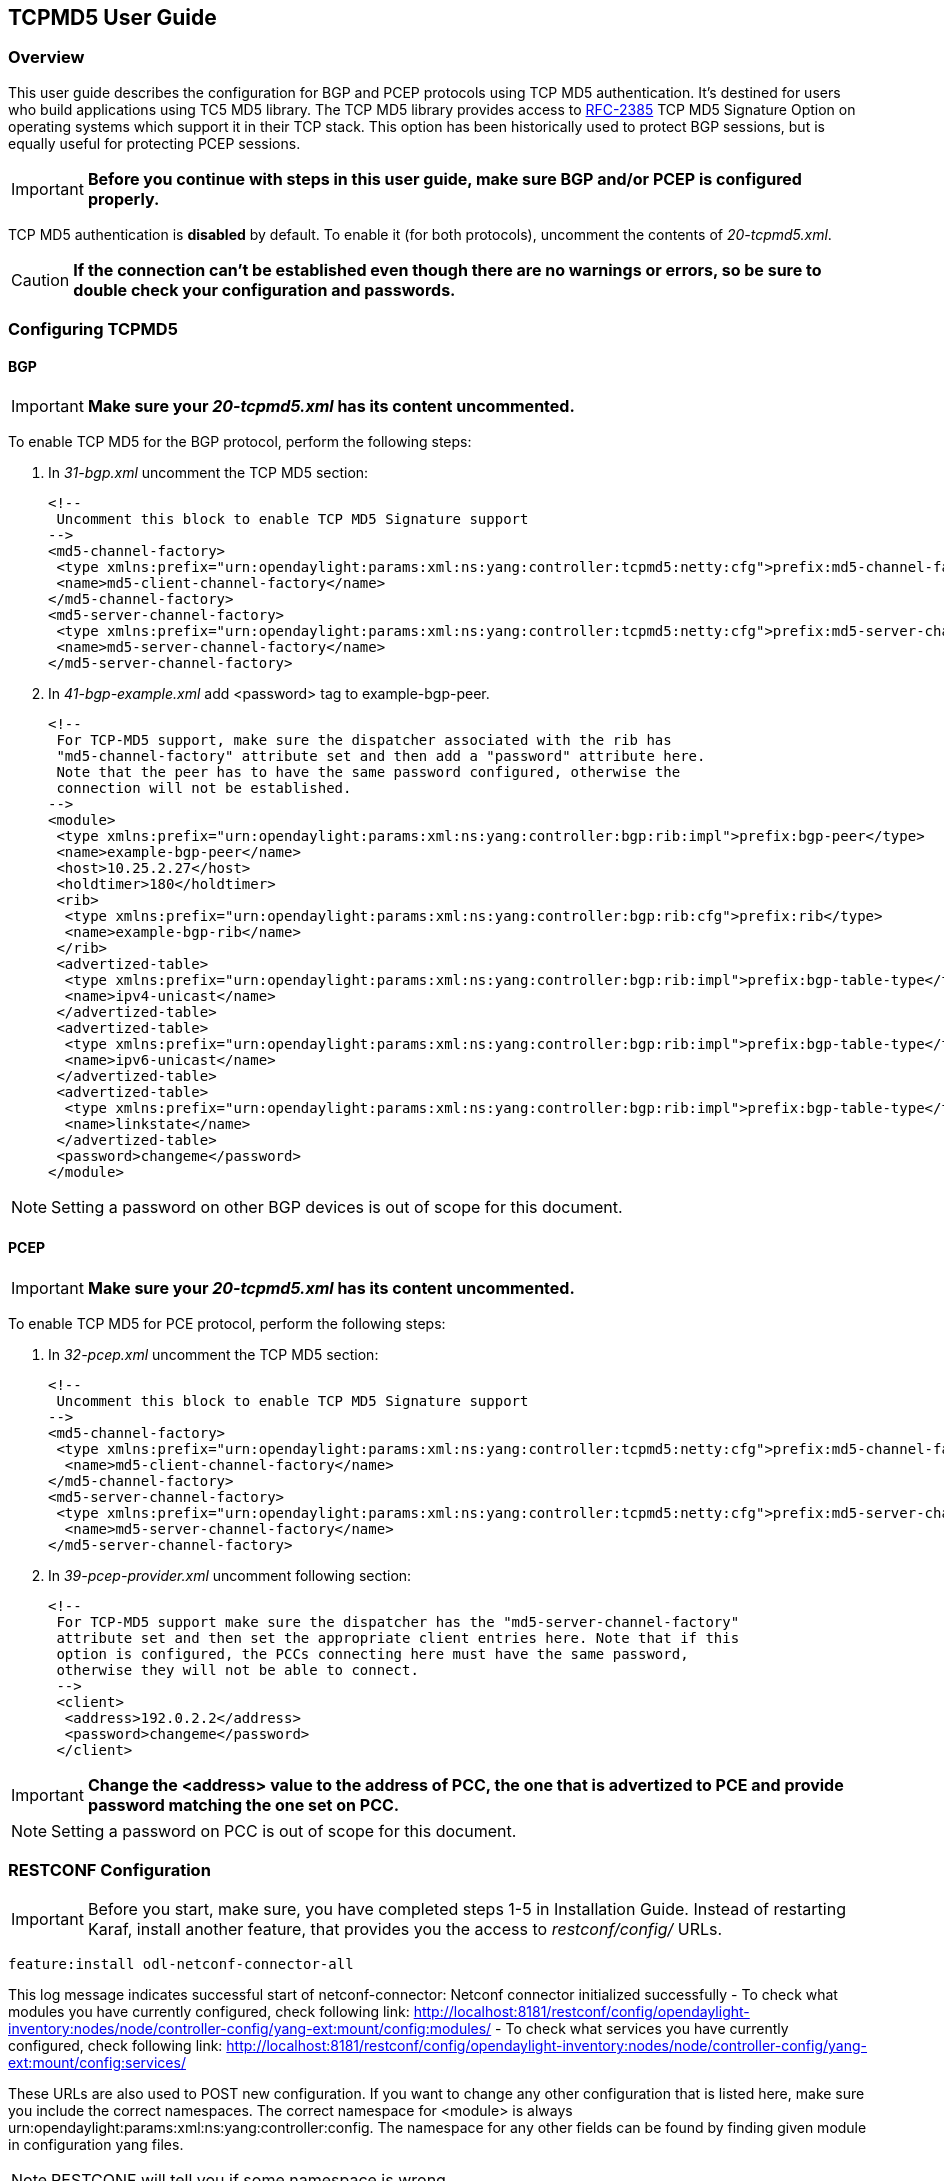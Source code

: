 == TCPMD5 User Guide

=== Overview

This user guide describes the configuration for BGP and PCEP protocols using TCP MD5 authentication.
It's destined for users who build applications using TC5 MD5 library.
The TCP MD5 library provides access to link:http://tools.ietf.org/html/rfc2385RFC-2385[RFC-2385] TCP MD5 Signature Option on operating systems which support it in their TCP stack.
This option has been historically used to protect BGP sessions, but is equally useful for protecting PCEP sessions.

IMPORTANT: *Before you continue with steps in this user guide, make sure BGP and/or PCEP is configured properly.*

TCP MD5 authentication is *disabled* by default. To enable it (for both protocols), uncomment the contents of _20-tcpmd5.xml_.

CAUTION: [big]#*If the connection can't be established even though there are no warnings or errors,
so be sure to double check your configuration and passwords.*#

=== Configuring TCPMD5

==== BGP

IMPORTANT: *Make sure your _20-tcpmd5.xml_ has its content uncommented.*

To enable TCP MD5 for the BGP protocol, perform the following steps:

. In _31-bgp.xml_ uncomment the TCP MD5 section:
+
[source,xml]
----
<!--
 Uncomment this block to enable TCP MD5 Signature support
-->
<md5-channel-factory>
 <type xmlns:prefix="urn:opendaylight:params:xml:ns:yang:controller:tcpmd5:netty:cfg">prefix:md5-channel-factory</type>
 <name>md5-client-channel-factory</name>
</md5-channel-factory>
<md5-server-channel-factory>
 <type xmlns:prefix="urn:opendaylight:params:xml:ns:yang:controller:tcpmd5:netty:cfg">prefix:md5-server-channel-factory</type>
 <name>md5-server-channel-factory</name>
</md5-server-channel-factory>
----
. In _41-bgp-example.xml_ add <password> tag to example-bgp-peer.
+
[source,xml]
----
<!--
 For TCP-MD5 support, make sure the dispatcher associated with the rib has
 "md5-channel-factory" attribute set and then add a "password" attribute here.
 Note that the peer has to have the same password configured, otherwise the
 connection will not be established.
-->
<module>
 <type xmlns:prefix="urn:opendaylight:params:xml:ns:yang:controller:bgp:rib:impl">prefix:bgp-peer</type>
 <name>example-bgp-peer</name>
 <host>10.25.2.27</host>
 <holdtimer>180</holdtimer>
 <rib>
  <type xmlns:prefix="urn:opendaylight:params:xml:ns:yang:controller:bgp:rib:cfg">prefix:rib</type>
  <name>example-bgp-rib</name>
 </rib>
 <advertized-table>
  <type xmlns:prefix="urn:opendaylight:params:xml:ns:yang:controller:bgp:rib:impl">prefix:bgp-table-type</type>
  <name>ipv4-unicast</name>
 </advertized-table>
 <advertized-table>
  <type xmlns:prefix="urn:opendaylight:params:xml:ns:yang:controller:bgp:rib:impl">prefix:bgp-table-type</type>
  <name>ipv6-unicast</name>
 </advertized-table>
 <advertized-table>
  <type xmlns:prefix="urn:opendaylight:params:xml:ns:yang:controller:bgp:rib:impl">prefix:bgp-table-type</type>
  <name>linkstate</name>
 </advertized-table>
 <password>changeme</password>
</module>
----

NOTE: Setting a password on other BGP devices is out of scope for this document.

==== PCEP

IMPORTANT: *Make sure your _20-tcpmd5.xml_ has its content uncommented.*

To enable TCP MD5 for PCE protocol, perform the following steps:

. In _32-pcep.xml_ uncomment the TCP MD5 section:
+
[source,xml]
----
<!--
 Uncomment this block to enable TCP MD5 Signature support
-->
<md5-channel-factory>
 <type xmlns:prefix="urn:opendaylight:params:xml:ns:yang:controller:tcpmd5:netty:cfg">prefix:md5-channel-factory</type>
  <name>md5-client-channel-factory</name>
</md5-channel-factory>
<md5-server-channel-factory>
 <type xmlns:prefix="urn:opendaylight:params:xml:ns:yang:controller:tcpmd5:netty:cfg">prefix:md5-server-channel-factory</type>
  <name>md5-server-channel-factory</name>
</md5-server-channel-factory>
----

. In _39-pcep-provider.xml_ uncomment following section:
+
[source,xml]
----
<!--
 For TCP-MD5 support make sure the dispatcher has the "md5-server-channel-factory"
 attribute set and then set the appropriate client entries here. Note that if this
 option is configured, the PCCs connecting here must have the same password,
 otherwise they will not be able to connect.
 -->
 <client>
  <address>192.0.2.2</address>
  <password>changeme</password>
 </client>
----

IMPORTANT: *Change the <address> value to the address of PCC, the one that is advertized to PCE and provide password matching the one set on PCC.*

NOTE: Setting a password on PCC is out of scope for this document.


=== RESTCONF Configuration

IMPORTANT: Before you start, make sure, you have completed steps 1-5 in Installation Guide. Instead of restarting Karaf, install another feature, that provides you the access to _restconf/config/_ URLs.
[source,xml]
----
feature:install odl-netconf-connector-all
----

This log message indicates successful start of netconf-connector: Netconf connector initialized successfully
- To check what modules you have currently configured, check following link: http://localhost:8181/restconf/config/opendaylight-inventory:nodes/node/controller-config/yang-ext:mount/config:modules/
- To check what services you have currently configured, check following link: http://localhost:8181/restconf/config/opendaylight-inventory:nodes/node/controller-config/yang-ext:mount/config:services/

These URLs are also used to POST new configuration. If you want to change any other configuration that is listed here,
make sure you include the correct namespaces. The correct namespace for <module> is always urn:opendaylight:params:xml:ns:yang:controller:config.
The namespace for any other fields can be found by finding given module in configuration yang files.

NOTE: RESTCONF will tell you if some namespace is wrong.

To enable TCP-MD5 for either one of the protocols, enable TCP-MD5 modules and services:

CAUTION: You have to make *separate* POST requests for each module/service!

[big]#*URL:*# http://localhost:8181/restconf/config/opendaylight-inventory:nodes/node/controller-config/yang-ext:mount/config:modules/

[big]#*POST:*#

[source,xml]
----
<module xmlns="urn:opendaylight:params:xml:ns:yang:controller:config">
 <type xmlns:x="urn:opendaylight:params:xml:ns:yang:controller:tcpmd5:jni:cfg">x:native-key-access-factory</type>
 <name>global-key-access-factory</name>
</module>
----
[source,xml]
----
<module xmlns="urn:opendaylight:params:xml:ns:yang:controller:config">
 <type xmlns:x="urn:opendaylight:params:xml:ns:yang:controller:tcpmd5:netty:cfg">x:md5-client-channel-factory</type>
 <name>md5-client-channel-factory</name>
 <key-access-factory xmlns="urn:opendaylight:params:xml:ns:yang:controller:tcpmd5:netty:cfg">
  <type xmlns:x="urn:opendaylight:params:xml:ns:yang:controller:tcpmd5:cfg">x:key-access-factory</type>
  <name>global-key-access-factory</name>
 </key-access-factory>
</module>
----
[source,xml]
----
<module xmlns="urn:opendaylight:params:xml:ns:yang:controller:config">
 <type xmlns:prefix="urn:opendaylight:params:xml:ns:yang:controller:tcpmd5:netty:cfg">prefix:md5-server-channel-factory-impl</type>
 <name>md5-server-channel-factory</name>
 <server-key-access-factory xmlns="urn:opendaylight:params:xml:ns:yang:controller:tcpmd5:netty:cfg">
  <type xmlns:x="urn:opendaylight:params:xml:ns:yang:controller:tcpmd5:cfg">x:key-access-factory</type>
  <name>global-key-access-factory</name>
 </server-key-access-factory>
</module>
----

[big]#*URL:*# http://localhost:8181/restconf/config/opendaylight-inventory:nodes/node/controller-config/yang-ext:mount/config:services/

[big]#*POST:*#

[source,xml]
----
<service xmlns="urn:opendaylight:params:xml:ns:yang:controller:config">
 <type xmlns:x="urn:opendaylight:params:xml:ns:yang:controller:tcpmd5:cfg">x:key-access-factory</type>
 <instance>
  <name>global-key-access-factory</name>
  <provider>/modules/module[type='native-key-access-factory'][name='global-key-access-factory']</provider>
 </instance>
</service>
----
[source,xml]
----
<service  xmlns="urn:opendaylight:params:xml:ns:yang:controller:config">
 <type xmlns:x="urn:opendaylight:params:xml:ns:yang:controller:tcpmd5:netty:cfg">x:md5-channel-factory</type>
 <instance>
  <name>md5-client-channel-factory</name>
  <provider>/modules/module[type='md5-client-channel-factory'][name='md5-client-channel-factory']</provider>
 </instance>
</service>
----
[source,xml]
----
<service xmlns="urn:opendaylight:params:xml:ns:yang:controller:config">
 <type xmlns:prefix="urn:opendaylight:params:xml:ns:yang:controller:tcpmd5:netty:cfg">prefix:md5-server-channel-factory</type>
 <instance>
  <name>md5-server-channel-factory</name>
  <provider>/modules/module[type='md5-server-channel-factory-impl'][name='md5-server-channel-factory']</provider>
 </instance>
</service>
----

==== BGP

CAUTION: 1. You have to introduce modules and services mentioned in this document. +
         2. Your BGP client needs to be *ALREADY* configured. Check User Guide for link:../bgpcep/odl-bgpcep-bgp-all-user.adoc[BGP] and link:../bgpcep/odl-bgpcep-pcep-all-user.adoc[PCEP].

Enabling TCP-MD5 in BGP configuration:

[big]#*URL:*# http://localhost:8181/restconf/config/opendaylight-inventory:nodes/node/controller-config/yang-ext:mount/config:modules/

[big]#*POST:*#

[source,xml]
----
<module xmlns="urn:opendaylight:params:xml:ns:yang:controller:config">
 <type xmlns:x="urn:opendaylight:params:xml:ns:yang:controller:bgp:rib:impl">x:bgp-dispatcher-impl</type>
 <name>global-bgp-dispatcher</name>
 <md5-channel-factory xmlns="urn:opendaylight:params:xml:ns:yang:controller:bgp:rib:impl">
  <type xmlns:x="urn:opendaylight:params:xml:ns:yang:controller:tcpmd5:netty:cfg">x:md5-channel-factory</type>
  <name>md5-client-channel-factory</name>
 </md5-channel-factory>
 <md5-server-channel-factory xmlns="urn:opendaylight:params:xml:ns:yang:controller:bgp:rib:impl">
  <type xmlns:x="urn:opendaylight:params:xml:ns:yang:controller:tcpmd5:netty:cfg">x:md5-server-channel-factory</type>
  <name>md5-server-channel-factory</name>
 </md5-server-channel-factory>
</module>
----

Set password:

[big]#*URL:*# http://localhost:8181/restconf/config/opendaylight-inventory:nodes/node/controller-config/yang-ext:mount/config:modules/

[big]#*POST:*#

[source,xml]
----
<module xmlns="urn:opendaylight:params:xml:ns:yang:controller:config">
 <type xmlns:x="urn:opendaylight:params:xml:ns:yang:controller:bgp:rib:impl">x:bgp-peer</type>
 <name>example-bgp-peer</name>
 <password xmlns="urn:opendaylight:params:xml:ns:yang:controller:bgp:rib:impl">changeme</password> <!--CHANGE THE VALUE -->
</module>
----

==== PCEP

CAUTION: You have to introduce modules and services mentioned in this document.

Enable TCP-MD5 in PCEP configuration:

[big]#*URL:*# http://localhost:8181/restconf/config/opendaylight-inventory:nodes/node/controller-config/yang-ext:mount/config:modules/

[big]#*POST:*#

[source,xml]
----
<module xmlns="urn:opendaylight:params:xml:ns:yang:controller:config">
 <type xmlns:x="urn:opendaylight:params:xml:ns:yang:controller:pcep:impl">x:pcep-dispatcher-impl</type>
 <name>global-pcep-dispatcher</name>
 <md5-channel-factory xmlns="urn:opendaylight:params:xml:ns:yang:controller:pcep:impl">
  <type xmlns:x="urn:opendaylight:params:xml:ns:yang:controller:tcpmd5:netty:cfg">x:md5-channel-factory</type>
  <name>md5-client-channel-factory</name>
 </md5-channel-factory>
 <md5-server-channel-factory xmlns="urn:opendaylight:params:xml:ns:yang:controller:pcep:impl">
  <type xmlns:x="urn:opendaylight:params:xml:ns:yang:controller:tcpmd5:netty:cfg">x:md5-server-channel-factory</type>
  <name>md5-server-channel-factory</name>
 </md5-server-channel-factory>
</module>
----

Set password:

[big]#*URL:*# http://localhost:8181/restconf/config/opendaylight-inventory:nodes/node/controller-config/yang-ext:mount/config:modules/

[big]#*POST:*#
[source,xml]
----
<module xmlns="urn:opendaylight:params:xml:ns:yang:controller:config">
 <type xmlns:x="urn:opendaylight:params:xml:ns:yang:controller:pcep:topology:provider">x:pcep-topology-provider</type>
 <name>pcep-topology</name>
 <client xmlns="urn:opendaylight:params:xml:ns:yang:controller:pcep:topology:provider">
  <address xmlns="urn:opendaylight:params:xml:ns:yang:controller:pcep:topology:provider">192.0.2.2</address> <!--CHANGE THE VALUE -->
  <password>changeme</password> <!--CHANGE THE VALUE -->
 </client>
</module>
----